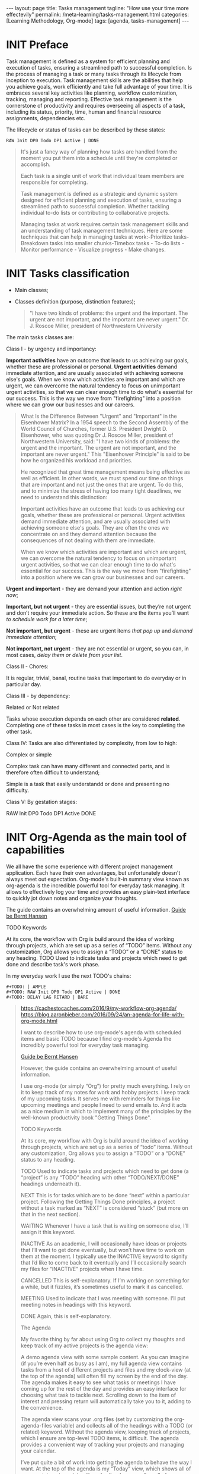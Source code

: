 #+BEGIN_EXPORT html
---
layout: page
title: Tasks management
tagline: "How use your time more effectevily"
permalink: /meta-learning/tasks-management.html
categories: [Learning Methodology, Org-mode]
tags: [agenda, tasks-management]
---
#+END_EXPORT

#+STARTUP: showall indent
#+OPTIONS: tags:nil num:nil \n:nil @:t ::t |:t ^:{} _:{} *:t
#+TOC: headlines 2
#+PROPERTY:header-args :results output :exports both :eval no-export
#+CATEGORY: TM
#+TODO: | AMPLE
#+TODO: RAW INIT TODO ACTIVE | DONE

* INIT Preface
SCHEDULED: <2024-02-06 Tue>
:LOGBOOK:
CLOCK: [2024-01-31 Wed 13:01]--[2024-01-31 Wed 13:14] =>  0:13
CLOCK: [2024-01-30 Tue 08:33]--[2024-01-30 Tue 09:20] =>  0:47
CLOCK: [2024-01-26 Fri 12:19]--[2024-01-26 Fri 12:38] =>  0:19
:END:

Task management is defined as a system for efficient planning and
execution of tasks, ensuring a streamlined path to successful
completion. Is the process of managing a task or many tasks through
its lifecycle from inception to execution. Task management skills are
the abilities that help you achieve goals, work efficiently and take
full advantage of your time. It is embraces several key activities
like planning, workflow customization, tracking, managing and
reporting. Effective task management is the cornerstone of
productivity and requires overseeing all aspects of a task, including
its status, priority, time, human and financial resource assignments,
dependencies etc.

The lifecycle or status of tasks can be described by these states: 

#+begin_example
RAW Init DP0 Todo DP1 Active | DONE
#+end_example
#+begin_quote
It's just a fancy way of planning how tasks are handled from the
moment you put them into a schedule until they're completed or
accomplish.

Each task is a single unit of work that individual team
members are responsible for completing.

Task management is defined as a strategic and dynamic system designed
for efficient planning and execution of tasks, ensuring a streamlined
path to successful completion. Whether tackling individual to-do lists
or contributing to collaborative projects.

Managing tasks at work requires certain task management skills and an
understanding of task management techniques. Here are some techniques
that can help in managing tasks at work:-Prioritize tasks-Breakdown
tasks into smaller chunks-Timebox tasks - To-do lists - Monitor
performance - Visualize progress - Make changes.
#+end_quote

* INIT Tasks classification
SCHEDULED: <2024-02-06 Tue>
:LOGBOOK:
CLOCK: [2024-01-30 Tue 09:20]--[2024-01-30 Tue 09:39] =>  0:19
:END:

- Main classes;
- Classes definition (purpose, distinction features);

  #+begin_quote
  "I have two kinds of problems: the urgent and the important.  The
  urgent are not important, and the important are never urgent."
           Dr. J. Roscoe Miller, president of Northwestern University
  #+end_quote

The main tasks classes are:

Class I - by urgency and importancy:

*Important activities* have an outcome that leads to us achieving our
goals, whether these are professional or personal. *Urgent activities*
demand immediate attention, and are usually associated with achieving
someone else's goals. When we know which activities are important and
which are urgent, we can overcome the natural tendency to focus on
unimportant urgent activities, so that we can clear enough time to do
what's essential for our success. This is the way we move from
"firefighting" into a position where we can grow our businesses and
our careers.

#+begin_quote
What Is the Difference Between "Urgent" and "Important" in the
Eisenhower Matrix?  In a 1954 speech to the Second Assembly of the
World Council of Churches, former U.S. President Dwight D. Eisenhower,
who was quoting Dr J. Roscoe Miller, president of Northwestern
University, said: "I have two kinds of problems: the urgent and the
important. The urgent are not important, and the important are never
urgent." This "Eisenhower Principle" is said to be how he organized
his workload and priorities.

He recognized that great time management means being effective as well
as efficient. In other words, we must spend our time on things that
are important and not just the ones that are urgent. To do this, and
to minimize the stress of having too many tight deadlines, we need to
understand this distinction:

Important activities have an outcome that leads to us achieving our
goals, whether these are professional or personal. Urgent activities
demand immediate attention, and are usually associated with achieving
someone else's goals. They are often the ones we concentrate on and
they demand attention because the consequences of not dealing with
them are immediate.

When we know which activities are important and which are urgent, we
can overcome the natural tendency to focus on unimportant urgent
activities, so that we can clear enough time to do what's essential
for our success. This is the way we move from "firefighting" into a
position where we can grow our businesses and our careers.
#+end_quote

*Urgent and important* - they are demand your attention and action /right
now/;

*Important, but not urgent* - they are essential issues, but they’re
not urgent and  don’t require your immediate action. So these
are the items you’ll want /to schedule work for a later time/;

*Not important, but urgent* - these are urgent items /that pop up/ and
/demand immediate attention/;

*Not important, not urgent* - they are not essential or urgent, so you
can, in most cases, /delay them or delete from your list/.

Class II - Chores:

It is regular, trivial, banal, routine tasks that important to do
everyday or in particular day.

Class III - by dependency:

Related or Not related

Tasks whose execution depends on each other are considered *related*.
Сompleting one of these tasks in most cases is the key to completing
the other task.

Class lV:
Tasks are also differentiated by complexity, from low to
high:

Complex or simple

Complex task can have many different and connected parts, and is
therefore often difficult to understand;

Simple is a task that easily understandd or done and presenting no
difficulty.

Class V:
By gestation stages:

RAW Init DP0 Todo DP1 Active DONE

* INIT Org-Agenda as the main tool of capabilities
SCHEDULED: <2024-02-06 Tue>
:LOGBOOK:
CLOCK: [2024-02-06 Tue 11:20]--[2024-02-06 Tue 11:56] =>  0:36
CLOCK: [2024-02-02 Fri 10:35]--[2024-02-02 Fri 11:22] =>  0:47
CLOCK: [2024-02-01 Thu 08:45]
:END:

We all have the some experience with different project management
application. Each have their own advantages, but unfortunately doesn't
always meet out expectation. Org-mode's built-in summary view known as
org-agenda is the incredible powerful tool for everyday task managing.
It allows to effectively log your time and provides an easy plain-text
interface to quickly jot down notes and organize your thoughts.

The guide contains an overwhelming amount of useful information.
[[https://doc.norang.ca/org-mode.html][Guide be Bernt Hansen ]]

TODO Keywords

At its core, the workflow with Org is build around the idea of working
through projects, which are set up as a series of “TODO”
items. Without any customization, Org allows you to assign a “TODO” or
a “DONE” status to any heading. TODO Used to indicate tasks and
projects which need to get done and describe task's work phase.

In my everyday work I use the next TODO's chains:
#+begin_example
#+TODO: | AMPLE
#+TODO: RAW Init DP0 Todo DP1 Active | DONE
#+TODO: DELAY LAG RETARD | BARE
#+end_example

#+begin_quote
[[https://cachestocaches.com/2016/9/my-workflow-org-agenda/]]
[[https://blog.aaronbieber.com/2016/09/24/an-agenda-for-life-with-org-mode.html]]

I want to describe how to use org-mode's agenda with scheduled items
and basic TODO because I find org-mode's Agenda the incredibly
powerful tool for everyday task managing.

[[https://doc.norang.ca/org-mode.html][Guide be Bernt Hansen ]]

However, the guide contains an overwhelming
amount of useful information.

I use org-mode (or simply “Org”) for pretty much everything. I rely on
it to keep track of my notes for work and hobby projects. I keep track
of my upcoming tasks. It serves me with reminders for things like
upcoming meetings and people I need to send emails to. And it acts as a nice
medium in which to implement many of the principles by the well-known
productivity book "Getting Things Done".

TODO Keywords

At its core, my workflow with Org is build around the idea of working
through projects, which are set up as a series of “todo”
items. Without any customization, Org allows you to assign a “TODO” or
a “DONE” status to any heading.

TODO Used to indicate tasks and projects which need to get done (a
 “project” is any “TODO” heading with other “TODO/NEXT/DONE” headings
 underneath it).
 
NEXT This is for tasks which are to be done “next” within a particular
 project. Following the Getting Things Done principles, a project
 without a task marked as “NEXT” is considered “stuck” (but more on
 that in the next section).
 
WAITING Whenever I have a task that is waiting on someone else, I’ll
 assign it this keyword.
 
INACTIVE As an academic, I will occasionally have ideas or projects
 that I’ll want to get done eventually, but won’t have time to work on
 them at the moment. I typically use the INACTIVE keyword to signify
 that I’d like to come back to it eventually and I’ll occasionally
 search my files for “INACTIVE” projects when I have time.
 
CANCELLED This is self-explanatory. If I’m working on something for a
 while, but it fizzles, it’s sometimes useful to mark it as cancelled.
 
MEETING Used to indicate that I was meeting with someone. I’ll put
 meeting notes in headings with this keyword.
 
DONE Again, this is self-explanatory.


The Agenda

My favorite thing by far about using Org to collect my thoughts and
keep track of my active projects is the agenda view:

A demo agenda view with some sample content. As you can imagine (if
you’re even half as busy as I am), my full agenda view contains tasks
from a host of different projects and files and my clock-view (at the
top of the agenda) will often fill my screen by the end of the
day. The agenda makes it easy to see what tasks or meetings I have
coming up for the rest of the day and provides an easy interface for
choosing what task to tackle next.  Scrolling down to the item of
interest and pressing return will automatically take you to it, adding
to the convenience.

The agenda view scans your .org files (set by customizing the
org-agenda-files variable) and collects all of the headings with a
TODO (or related) keyword. Without the agenda view, keeping track of
projects, which I ensure are top-level TODO items, is difficult. The
agenda provides a convenient way of tracking your projects and
managing your calendar.

I’ve put quite a bit of work into getting the agenda to behave the way
I want. At the top of the agenda is my “Today” view, which shows all
of my appointments and deadlines for the day, as well as all of my
clocked tasks (which I’ll talk more about in the next section.  Then,
I include all tasks marked as “NEXT”, which, once I’ve worked through
all my items with deadlines, gives me other high priority tasks to
chose from. I also have additional views for seeing my different
active projects and other tasks associated with those projects.

I mentioned in the previous section that tags were useful, but its
really in the agenda that this feature shines through. Pressing / in
the agenda enables “filtering by tag”, so that only certain tags are
shown (or excluded using -). Furthermore, there are ways (see Bernt’s
guide for more info) to ensure that your “personal” tags are
automatically filtered out during the work day, so that you don’t have
to worry about pruning them yourself.

A similar sort of search of the text using regular expressions can be
performed by pressing =.

A similar sort of search of the text using regular expressions can be
performed by pressing =.

Automatic Clocking

Certainly having a way of viewing one’s appointments is nice, but
what’s an agenda without some way of logging one’s time? Fortunately,
Org has you covered once again, which has some extremely useful
clocking functionality built-in. Using it is relatively
straightforward, with only a couple of key bindings to remember for
clocking in (C-c C-x C-i) and clocking out (C-c C-x C-o).

There are a few additional niceties which make this all worth
doing. First, changing the state of the currently clocked task will
clock out the time, which saves you from having to worry about it when
you close out a task. As you might expect, the clocked entries will
appear in your agenda view (as in the image above). The agenda view
will also include the currently clocked task in the time-grid,
allowing you to quickly change its state or clock out.

During a typical day at work, I rely on all of these tools for project
management. After spending some time in the morning reviewing my
agenda and re-organizing my projects (if necessary), I start by
tackling my upcoming deadlines and tasks which are marked for today.
Once those are taken care of, I’ll chose a NEXT task (typically one
with a :WORK: tag) and try to eliminate as many as possible before
going home. When I’m interrupted by meetings, I start a MEETING with
“Capture”. Whenever I have thoughts about something else I need to
accomplish, whether work-related or not, I use “Capture” again. Though
I’m far from proficient at this, I always try to clock my time and, at
the end of each day, I’ll review how effectively I’m focusing my
effort.
#+end_quote
* Group your tasks into bundles
* Assign your tasks to a particular date/time
* Final preparation

